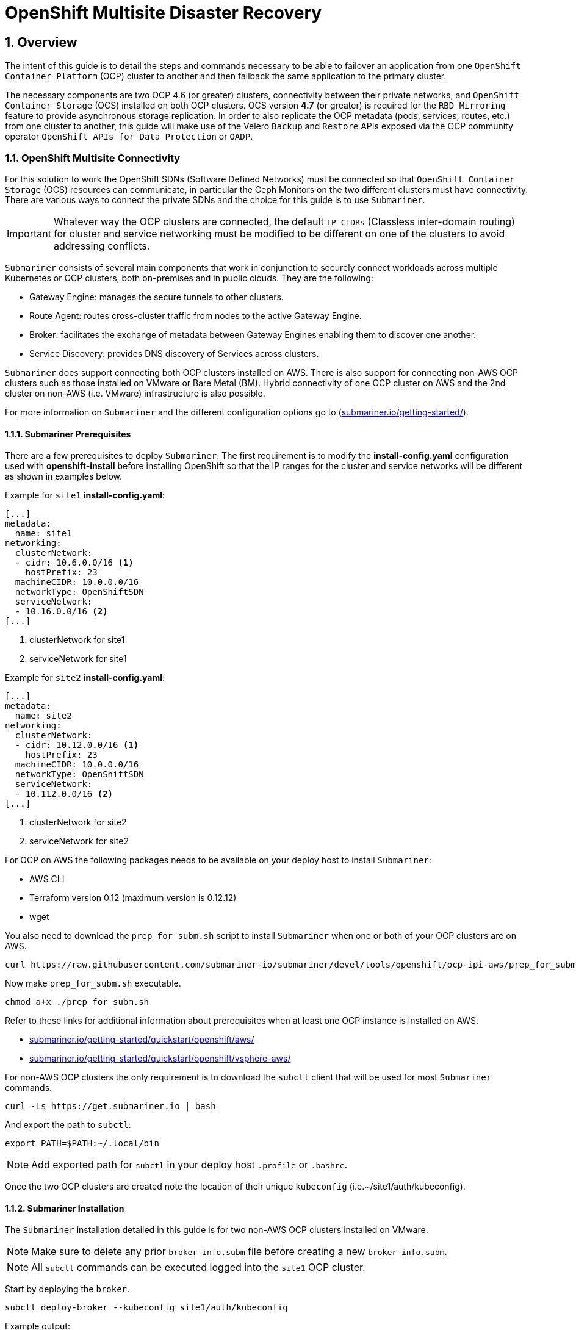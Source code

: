 = OpenShift Multisite Disaster Recovery 
:icons: font
:source-language: shell
:numbered:
// Activate experimental attribute for Keyboard Shortcut keys
:experimental:
:source-highlighter: pygments
:hide-uri-scheme:

== Overview

The intent of this guide is to detail the steps and commands necessary to be able to failover an application from one `OpenShift Container Platform` (OCP) cluster to another and then failback the same application to the primary cluster. 

The necessary components are two OCP 4.6 (or greater) clusters, connectivity between their private networks, and `OpenShift Container Storage` (OCS) installed on both OCP clusters. OCS version *4.7* (or greater) is required for the `RBD Mirroring` feature to provide asynchronous storage replication. In order to also replicate the OCP metadata (pods, services, routes, etc.) from one cluster to another, this guide will make use of the Velero `Backup` and `Restore` APIs exposed via the OCP community operator `OpenShift APIs for Data Protection` or `OADP`.

=== OpenShift Multisite Connectivity

For this solution to work the OpenShift SDNs (Software Defined Networks) must be connected so that `OpenShift Container Storage` (OCS) resources can communicate, in particular the Ceph Monitors on the two different clusters must have connectivity. There are various ways to connect the private SDNs and the choice for this guide is to use `Submariner`. 

IMPORTANT: Whatever way the OCP clusters are connected, the default `IP CIDRs` (Classless inter-domain routing) for cluster and service networking must be modified to be different on one of the clusters to avoid addressing conflicts.

`Submariner` consists of several main components that work in conjunction to securely connect workloads across multiple Kubernetes or OCP clusters, both on-premises and in public clouds. They are the following:

* Gateway Engine: manages the secure tunnels to other clusters.
* Route Agent: routes cross-cluster traffic from nodes to the active Gateway Engine.
* Broker: facilitates the exchange of metadata between Gateway Engines enabling them to discover one another.
* Service Discovery: provides DNS discovery of Services across clusters.

`Submariner` does support connecting both OCP clusters installed on AWS. There is also support for connecting non-AWS OCP clusters such as those installed on VMware or Bare Metal (BM). Hybrid connectivity of one OCP cluster on AWS and the 2nd cluster on non-AWS (i.e. VMware) infrastructure is also possible.

For more information on `Submariner` and the different configuration options go to (https://submariner.io/getting-started/).

==== Submariner Prerequisites

There are a few prerequisites to deploy `Submariner`. The first requirement is to modify the *install-config.yaml* configuration used with *openshift-install* before installing OpenShift so that the IP ranges for the cluster and service networks will be different as shown in examples below. 

Example for `site1` *install-config.yaml*:

[source,yaml]
----
[...]
metadata:
  name: site1
networking:
  clusterNetwork:
  - cidr: 10.6.0.0/16 <1>
    hostPrefix: 23
  machineCIDR: 10.0.0.0/16
  networkType: OpenShiftSDN
  serviceNetwork:
  - 10.16.0.0/16 <2>
[...]
----  

<1> clusterNetwork for site1
<2> serviceNetwork for site1

Example for `site2` *install-config.yaml*:

[source,yaml]
----
[...]
metadata:
  name: site2
networking:
  clusterNetwork:
  - cidr: 10.12.0.0/16 <1>
    hostPrefix: 23
  machineCIDR: 10.0.0.0/16
  networkType: OpenShiftSDN
  serviceNetwork:
  - 10.112.0.0/16 <2>
[...]
----  

<1> clusterNetwork for site2
<2> serviceNetwork for site2

For OCP on AWS the following packages needs to be available on your deploy host to install `Submariner`:

* AWS CLI
* Terraform version 0.12 (maximum version is 0.12.12)
* wget

You also need to download the `prep_for_subm.sh` script to install `Submariner` when one or both of your OCP clusters are on AWS.

[source,role="execute"]
----
curl https://raw.githubusercontent.com/submariner-io/submariner/devel/tools/openshift/ocp-ipi-aws/prep_for_subm.sh -L -O
----

Now make `prep_for_subm.sh` executable.

[source,role="execute"]
----
chmod a+x ./prep_for_subm.sh
----

Refer to these links for additional information about prerequisites when at least one OCP instance is installed on AWS.

* https://submariner.io/getting-started/quickstart/openshift/aws/
* https://submariner.io/getting-started/quickstart/openshift/vsphere-aws/

For non-AWS OCP clusters the only requirement is to download the `subctl` client that will be used for most `Submariner` commands.

[source,role="execute"]
----
curl -Ls https://get.submariner.io | bash
----

And export the path to `subctl`:

[source,role="execute"]
----
export PATH=$PATH:~/.local/bin
----

NOTE: Add exported path for `subctl` in your deploy host `.profile` or `.bashrc`.

Once the two OCP clusters are created note the location of their unique `kubeconfig` (i.e.~/site1/auth/kubeconfig). 

==== Submariner Installation

The `Submariner` installation detailed in this guide is for two non-AWS OCP clusters installed on VMware. 

NOTE: Make sure to delete any prior `broker-info.subm` file before creating a new `broker-info.subm`.

NOTE: All `subctl` commands can be executed logged into the `site1` OCP cluster.

Start by deploying the `broker`.

[source,role="execute"]
----
subctl deploy-broker --kubeconfig site1/auth/kubeconfig
----
.Example output:
----
 ✓ Deploying broker 
 ✓ Creating broker-info.subm file 
 ✓ A new IPsec PSK will be generated for broker-info.subm
----
 
Now we want to create the connection between the two OCP clusters. The `gateway` *Pod* will be created on the node selected from the displayed list of available nodes during the `subctl join`.
 
NOTE: The `--disable-nat` flag is used when the two OCP clusters are on the same network. Reference `Submariner` documentation for how to `subctl join` OCP clusters using `NAT` (Network Address Translation).
 
[source,role="execute"]
----
subctl join --kubeconfig site1/auth/kubeconfig --clusterid site1 broker-info.subm --disable-nat
----
.Example output:
----
* broker-info.subm says broker is at: https://api.site1.chris.ocs.ninja:6443
? Which node should be used as the gateway? site1-fqldq-worker-975qq
⢄⡱ Discovering network details     Discovered network details:
        Network plugin:  OpenShiftSDN
        Service CIDRs:   [10.16.0.0/16]
        Cluster CIDRs:   [10.6.0.0/16]
 ✓ Discovering network details
 ✓ Validating Globalnet configurations
 ✓ Discovering multi cluster details
 ✓ Deploying the Submariner operator 
 ✓ Created operator CRDs
 ✓ Created operator namespace: submariner-operator
 ✓ Created operator service account and role
 ✓ Updated the privileged SCC
 ✓ Created lighthouse service account and role
 ✓ Updated the privileged SCC
 ✓ Created Lighthouse service accounts and roles
 ✓ Deployed the operator successfully
 ✓ Creating SA for cluster 
 ✓ Deploying Submariner 
 ✓ Submariner is up and running
----

Next, do a similar command for `site2`. The displayed list of available nodes for the `gateway` *Pod* will be those for the `site2` OCP instance.

[source,role="execute"]
----
subctl join --kubeconfig site2/auth/kubeconfig --clusterid site2 broker-info.subm --disable-nat
----
.Example output:
----
* broker-info.subm says broker is at: https://api.site1.chris.ocs.ninja:6443
? Which node should be used as the gateway? site2-lc8kr-worker-8j2qk
⢄⡱ Discovering network details     Discovered network details:
        Network plugin:  OpenShiftSDN
        Service CIDRs:   [10.112.0.0/16]
        Cluster CIDRs:   [10.12.0.0/16]
 ✓ Discovering network details
 ✓ Validating Globalnet configurations
 ✓ Discovering multi cluster details
 ✓ Deploying the Submariner operator 
 ✓ Created operator CRDs
 ✓ Created operator namespace: submariner-operator
 ✓ Created operator service account and role
 ✓ Updated the privileged SCC
 ✓ Created lighthouse service account and role
 ✓ Updated the privileged SCC
 ✓ Created Lighthouse service accounts and roles
 ✓ Deployed the operator successfully
 ✓ Creating SA for cluster 
 ✓ Deploying Submariner 
 ✓ Submariner is up and running
----

On the `site1` OCP that you are logged into you can validate that the `Submariner` *Pods* are running. The same *Pods* should be `Running` in `site2` in the `submariner-operator` project.

[source,role="execute"]
----
oc get pods -n submariner-operator
----
.Example output:
----
NAME                                            READY   STATUS    RESTARTS   AGE
submariner-gateway-kthdc                        1/1     Running   0          28m
submariner-lighthouse-agent-6c5755764-hjhsm     1/1     Running   0          27m
submariner-lighthouse-coredns-c4f7b6b8c-7nqxz   1/1     Running   0          27m
submariner-lighthouse-coredns-c4f7b6b8c-nt2rl   1/1     Running   0          27m
submariner-operator-6df7c9d659-9d9pm            1/1     Running   0          28m
submariner-routeagent-b476m                     1/1     Running   0          27m
submariner-routeagent-bchnj                     1/1     Running   0          27m
submariner-routeagent-glmlj                     1/1     Running   0          27m
submariner-routeagent-qgdps                     1/1     Running   0          27m
submariner-routeagent-sl2tr                     1/1     Running   0          27m
submariner-routeagent-smmdt                     1/1     Running   0          27m
----

The last step is to validate the connection between the two OCP clusters using a `subctl verify` command.

[source,role="execute"]
----
subctl verify site1/auth/kubeconfig site2/auth/kubeconfig --only connectivity --verbose
----
.Example output:
----
Performing the following verifications: connectivity
Running Suite: Submariner E2E suite
===================================
Random Seed: 1614875124
Will run 17 of 34 specs
[...]
------------------------------

Ran 11 of 34 Specs in 159.666 seconds
SUCCESS! -- 11 Passed | 0 Failed | 0 Pending | 23 Skipped
----

You can also verify the connectivity this way using site specific kubeconfig and `subctl show connections`.

[source,role="execute"]
----
subctl show connections --kubeconfig site1/auth/kubeconfig | grep connected
----
.Example output:
----
site2-lc8kr-worker-8j2qk        site2                   10.70.56.173    libreswan           10.112.0.0/16, 10.12.0.0/16             connected 
----

And then using `site2` kubeconfig.

[source,role="execute"]
----
subctl show connections --kubeconfig site2/auth/kubeconfig | grep connected
----
.Example output:
----
site1-fqldq-worker-975qq        site1                   10.70.56.191    libreswan           10.16.0.0/16, 10.6.0.0/16               connected
----

Now that the two OCP instances have their `clusterNetwork` and `serviceNetwork` connected the next step is to install `OpenShift Container Storage` version *4.7* and configure storage replication or `RDB Mirroring`.

=== Configuring Multisite Storage Replication

Mirroring is configured on a per-pool basis within peer clusters and can be configured on a specific subset of images within the pool. The `rbd-mirror` daemon is responsible for pulling image updates from the remote peer cluster and applying them to the image within the local cluster.

==== OpenShift Container Storage Installation

In order to configure storage replication between the two OCP instances `OpenShift Container Storage` must be installed first. Documentation for the deployment can be found at https://access.redhat.com/documentation/en-us/red_hat_openshift_container_storage/4.7. 

OCS deployment guides and instructions are specific to your infrastructure (i.e. AWS, VMware, BM, Azure, etc.). Install OCS version *4.7* or greater on both OCP clusters.

You can validate the successful deployment of the OCS on each OCP instance you with the following:

[source,role="execute"]
----
oc get storagecluster -n openshift-storage ocs-storagecluster -o jsonpath='{.status.phase}{"\n"}'
----

If result is `Ready` on `site1` and `site2` clusters you are ready to continue.

==== Configuring RBD Mirroring between OCS clusters

The next step will be to create the mirroring relationship between the two OCS clusters so the RBD volumes or images created using the Ceph RBD storageclass can be replicated from one OCP cluster to the other OCP cluster. 

===== Enable OMAP Generator

Omap generator is a sidecar container that when deployed with the CSI provisioner pod it generates the internal CSI omaps between the PV and the RBD image. The name of the new container is `csi-omap-generator`. This is required as static PVs are transferred across peer clusters in the DR use case, and hence is needed to preserve PVC to storage mappings.

Execute these steps on each of the OCP `site1` and `site2` clusters to enable the OMAP generator.

Edit the rook-ceph-operator-config configmap and add `CSI_ENABLE_OMAP_GENERATOR` set to true.

[source,role="execute"]
----
oc patch cm rook-ceph-operator-config -n openshift-storage --type json --patch  '[{ "op": "add", "path": "/data/CSI_ENABLE_OMAP_GENERATOR", "value": "true" }]'
----
.Example output:
----
configmap/rook-ceph-operator-config patched
----

Validate that there are now 7 sidecar containers and that the `csi-omap-generator` container is now running.

[source,role="execute"]
----
oc get pods -l app=csi-rbdplugin-provisioner -o jsonpath={.items[*].spec.containers[*].name}
----
.Example output:
----
csi-provisioner csi-resizer csi-attacher csi-snapshotter csi-omap-generator csi-rbdplugin liveness-prometheus csi-provisioner csi-resizer csi-attacher csi-snapshotter csi-omap-generator csi-rbdplugin liveness-prometheus
----

There are two `csi-rbdplugin-provisioner` pods for availability so there should be two groups of the same 7 containers for each pod.

IMPORTANT: Repeat these steps for the *remove cluster* or `site2` before proceeding and also repeat the validation for the new `csi-omap-generator` container.

===== Create Ceph Pools for replication

In this section you will create specific ceph pools that are RBD mirroring enabled. Execute the steps on each of the OCP clusters to enable mirroring.

Sample Ceph block pool that has mirroring enabled:

[source,yaml]
----
apiVersion: ceph.rook.io/v1
kind: CephBlockPool
metadata:
   name: replicapool
   namespace: openshift-storage
spec:
   replicated:
     size: 3
   mirroring:
     enabled: true
     mode: image
       # specify the schedules on which snapshots should be taken
     snapshotSchedules:
       - interval: 1h
         startTime: 00:00:00-05:00
   statusCheck:
     mirror:
       disabled: false
       interval: 60
----

Now create new Ceph blockpool.

[source,role="execute"]
----
curl -s https://raw.githubusercontent.com/red-hat-storage/ocs-training/master/training/modules/ocs4/attachments/replicapool.yaml | oc apply -f -
----
.Example output:
----
cephblockpool.ceph.rook.io/replicapool created
----

IMPORTANT: Repeat the steps on the OCP *remote cluster* or `site2`.

===== Bootstrap Peer Clusters

In order for the `rbd-mirror` daemon to discover its peer cluster, the peer must be registered and a user account must be created. The following steps enables `Bootstrapping` peers to discover and authenticate to each other.

For `Bootstrapping` a peer cluster it's bootstrap secret is required. 

NOTE: Execute the following commands on the *remote cluster* or `site2` cluster first.

To determine the name of the secret that contains the bootstrap secret do the following:

[source,role="execute"]
----
oc get cephblockpool.ceph.rook.io/replicapool -n openshift-storage -ojsonpath='{.status.info.rbdMirrorBootstrapPeerSecretName}{"\n"}'
----
.Example output:
----
pool-peer-token-replicapool
----

The secret `pool-peer-token-replicapool` contains all the information related to the token and needs to be injected to the peer, to fetch the decoded secret do the following:

[source,role="execute"]
----
oc get secrets pool-peer-token-replicapool -n openshift-storage -o jsonpath='{.data.token}' | base64 -d
----
.Example output:
----
eyJmc2lkIjoiNTliODkwMjEtM2VlMi00YTI1LWIwODctYjQzZWU4MGIzZGRlIiwiY2xpZW50X2lkIjoicmJkLW1pcnJvci1wZWVyIiwia2V5IjoiQVFCd3pVSmdGWVFySXhBQU5NR3AyK3BrR2hJa1dzMXBFclN4ZUE9PSIsIm1vbl9ob3N0IjoiW3YyOjEwLjExMi4yNDQuMTQ2OjMzMDAsdjE6MTAuMTEyLjI0NC4xNDY6Njc4OV0sW3YyOjEwLjExMi4xMDMuNTU6MzMwMCx2MToxMC4xMTIuMTAzLjU1OjY3ODldLFt2MjoxMC4xMTIuMTI0LjExOTozMzAwLHYxOjEwLjExMi4xMjQuMTE5OjY3ODldIn0=
----

Now get the site name for the *remote cluster* or `site2` cluster:

[source,role="execute"]
----
oc get cephblockpools.ceph.rook.io replicapool -n openshift-storage -o jsonpath='{.status.mirroringInfo.summary.summary.site_name}{"\n"}'
----
.Example output:
----
59b89021-3ee2-4a25-b087-b43ee80b3dde-openshift-storage
----

NOTE: Execute the following command on the *primary cluster* or `site1` cluster.

With the decoded value, create a secret on the *primary cluster*, using the site name of the *remote cluster* from prior step as the secret name.

IMPORTANT: *Make sure to replace site name and token with the values from your clusters.*

----
oc -n openshift-storage create secret generic 59b89021-3ee2-4a25-b087-b43ee80b3dde-openshift-storage --from-literal=token=eyJmc2lkIjoiNTliODkwMjEtM2VlMi00YTI1LWIwODctYjQzZWU4MGIzZGRlIiwiY2xpZW50X2lkIjoicmJkLW1pcnJvci1wZWVyIiwia2V5IjoiQVFCd3pVSmdGWVFySXhBQU5NR3AyK3BrR2hJa1dzMXBFclN4ZUE9PSIsIm1vbl9ob3N0IjoiW3YyOjEwLjExMi4yNDQuMTQ2OjMzMDAsdjE6MTAuMTEyLjI0NC4xNDY6Njc4OV0sW3YyOjEwLjExMi4xMDMuNTU6MzMwMCx2MToxMC4xMTIuMTAzLjU1OjY3ODldLFt2MjoxMC4xMTIuMTI0LjExOTozMzAwLHYxOjEwLjExMi4xMjQuMTE5OjY3ODldIn0= --from-literal=pool=replicapool
----
.Example output:
----
secret/59b89021-3ee2-4a25-b087-b43ee80b3dde-openshift-storage created
----

This completes the bootstrap process for the *primary cluster* to the *remote cluster* or site1 to site2. 

NOTE: Repeat the process switching the steps for the *remote cluster* and the *primary cluster*.

After generating the *primary cluster* site name and token the following example command is done on the *remote cluster*.

IMPORTANT: *Make sure to replace site name and token with the values from your clusters.*

----
oc -n openshift-storage create secret generic dc12a67b-d82c-4b7c-b3d7-60a44d973772-openshift-storage --from-literal=token=eyJmc2lkIjoiZGMxMmE2N2ItZDgyYy00YjdjLWIzZDctNjBhNDRkOTczNzcyIiwiY2xpZW50X2lkIjoicmJkLW1pcnJvci1wZWVyIiwia2V5IjoiQVFBY3pVSmdUTjZKT0JBQWlXZDNBV3UxeE41N1NrMVd0L3owaUE9PSIsIm1vbl9ob3N0IjoiW3YyOjEwLjE2LjIzOS40OjMzMDAsdjE6MTAuMTYuMjM5LjQ6Njc4OV0sW3YyOjEwLjE2LjE2My4xMzI6MzMwMCx2MToxMC4xNi4xNjMuMTMyOjY3ODldLFt2MjoxMC4xNi40NC44NTozMzAwLHYxOjEwLjE2LjQ0Ljg1OjY3ODldIn0= --from-literal=pool=replicapool
----
.Example output:
----
secret/dc12a67b-d82c-4b7c-b3d7-60a44d973772-openshift-storage created
----

This completes the bootstrap process for the *remote cluster* to the *primary cluster* or site2 to site1.

===== Create RBD Mirror Custom Resource

Replication is handled by the `rbd-mirror` daemon. The `rbd-mirror` daemon is responsible for pulling image updates from the *remote cluster*, and applying them to images within the local cluster. 

The `rbd-mirror` daemon(s) can be created using a custom resource definition (CRD). There must be a `rbd-mirror` daemon or *Pod* created on the *primary cluster* and the *remote cluster* using this CRD:

[source,yaml]
----
apiVersion: ceph.rook.io/v1
kind: CephRBDMirror
metadata:
  name: rbd-mirror
  namespace: openshift-storage
spec:
  # the number of rbd-mirror daemons to deploy
  count: 1
  peers:
    secretNames:
      # list of Kubernetes Secrets containing the peer token
      - SECRET  # <-- Fill in correct value
    resources:
      # The pod requests and limits
      limits:
        cpu: "1"
        memory: "2Gi"
      requests:
        cpu: "1"
        memory: "2Gi"  
----

To get `secret` for the *primary cluster* or site1 do the following:

[source,role="execute"]
----
SECRET=$(oc get secrets | grep openshift-storage | awk {'print $1}')
echo $SECRET
----
.Example output:
----
59b89021-3ee2-4a25-b087-b43ee80b3dde-openshift-storage
----

Now create the `rbd-mirror` *Pod* for the *primary site*:

[source,role="execute"]
----
curl -s https://raw.githubusercontent.com/red-hat-storage/ocs-training/master/training/modules/ocs4/attachments/rbd-mirror.yaml | sed -e "s/SECRET/${SECRET}/g" | oc apply -f -
----
.Example output:
----
cephrbdmirror.ceph.rook.io/rbd-mirror created
----

Check to see if the new`rbd-mirror` *Pod* is created and `Running`.

[source,role="execute"]
----
oc get pods -n openshift-storage | grep rbd-mirror
----
.Example output:
----
rook-ceph-rbd-mirror-a-57ccc68d88-lts87                           2/2     Running     0          5m
----

Check the status of the `rbd-mirror` daemon health.

[source,role="execute"]
----
oc get cephblockpools.ceph.rook.io replicapool -n openshift-storage -o jsonpath='{.status.mirroringStatus.summary.summary}{"\n"}'
----
.Example output:
----
{"daemon_health":"OK","health":"OK","image_health":"OK","states":{}}
----

Now repeat process for *remote cluster* or `site2`.

IMPORTANT: Make sure to do all steps above on the *remote cluster*. The results for `SECRET` should be different than the *primary cluster* as a way to check you are on the *remote cluster*.

You have now completed the steps for configuring *RBD Mirroring* between the *primary cluster* and the *remote cluster* or site1 and site2. The next sections will cover how to enable Ceph RBD images (volumes) for mirroring data from site1 to site2 asynchronously. Also, using a sample application, detailed instructions will be provided on how to `failover` from site1 to site2 and how to `failback` the application all the while preserving the persistent data. 


